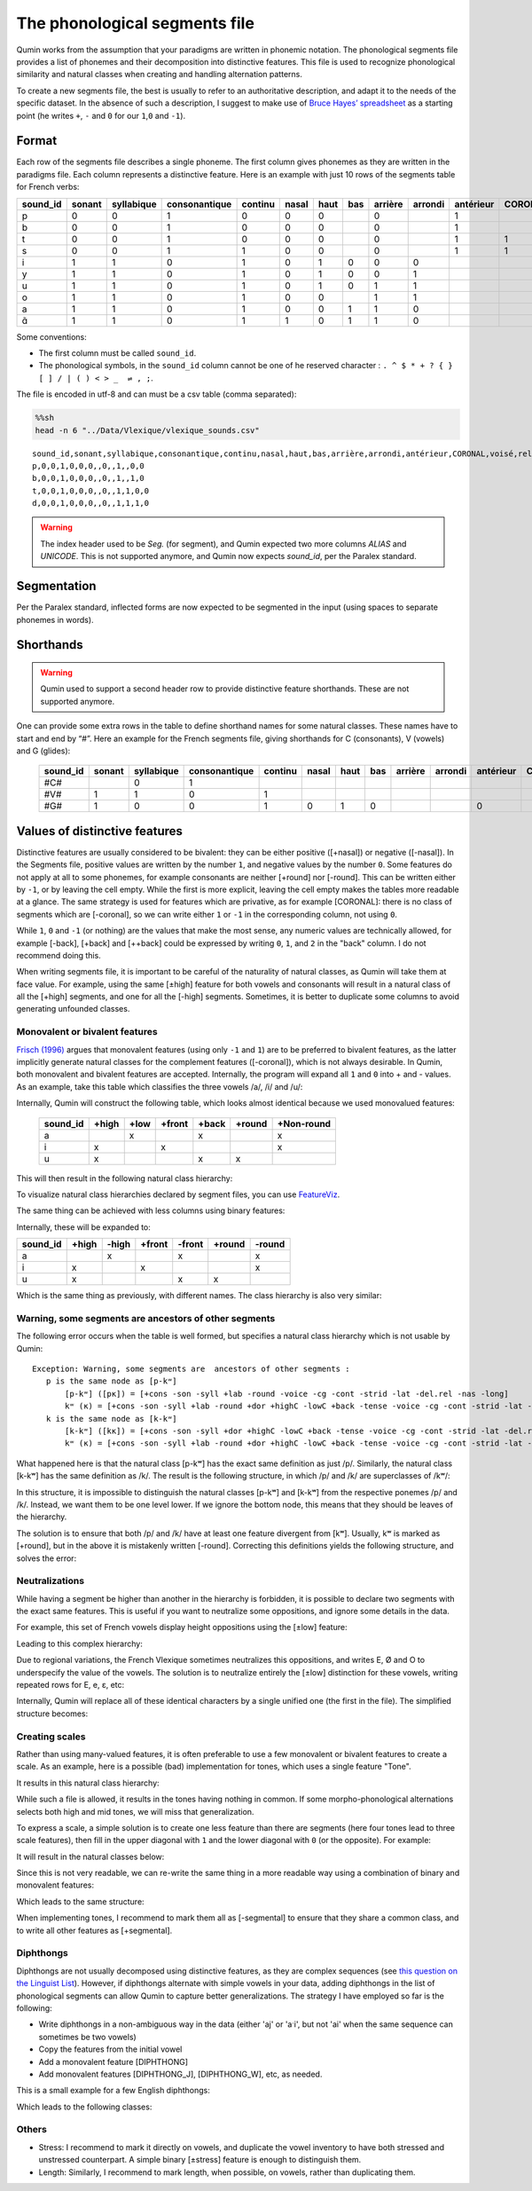 The phonological segments file
================================

Qumin works from the assumption that your paradigms are written in phonemic notation. The phonological segments file provides a list of phonemes and their decomposition into distinctive features. This file is used to recognize phonological similarity and natural classes when creating and handling alternation patterns.

To create a new segments file, the best is usually to refer to an authoritative description, and adapt it to the needs of the specific dataset. In the absence of such a description, I suggest to make use of `Bruce Hayes’ spreadsheet <https://linguistics.ucla.edu/people/hayes/120a/index.htm#features>`__ as a starting point (he writes ``+``, ``-`` and ``0`` for our ``1``,\ ``0`` and ``-1``).


Format
~~~~~~

Each row of the segments file describes a single phoneme. The first column gives phonemes as they are written in the paradigms file. Each column represents a distinctive feature. Here is an example with just 10 rows of the segments table for French verbs:

========== ======== ============ =============== ========= ======= ====== ===== ========= ========= =========== ========= ======= ==========
sound_id   sonant   syllabique   consonantique   continu   nasal   haut   bas   arrière   arrondi   antérieur   CORONAL   voisé   rel.ret.
========== ======== ============ =============== ========= ======= ====== ===== ========= ========= =========== ========= ======= ==========
p          0        0            1               0         0       0            0                   1                     0       0
b          0        0            1               0         0       0            0                   1                     1       0
t          0        0            1               0         0       0            0                   1           1         0       0
s          0        0            1               1         0       0            0                   1           1         0       1
i          1        1            0               1         0       1      0     0         0                               1       1
y          1        1            0               1         0       1      0     0         1                               1       1
u          1        1            0               1         0       1      0     1         1                               1       1
o          1        1            0               1         0       0            1         1                               1       1
a          1        1            0               1         0       0      1     1         0                               1       1
ɑ̃          1        1            0               1         1       0      1     1         0                               1       1
========== ======== ============ =============== ========= ======= ====== ===== ========= ========= =========== ========= ======= ==========

Some conventions:

-  The first column must be called ``sound_id``.
-  The phonological symbols, in the ``sound_id`` column cannot be one of he reserved character : ``. ^ $ * + ? { } [ ] / | ( ) < > _  ⇌ , ;``.

The file is encoded in utf-8 and can must be a csv table (comma separated):

.. code:: sh

   %%sh
   head -n 6 "../Data/Vlexique/vlexique_sounds.csv"

::

   sound_id,sonant,syllabique,consonantique,continu,nasal,haut,bas,arrière,arrondi,antérieur,CORONAL,voisé,rel.ret.
   p,0,0,1,0,0,0,,0,,1,,0,0
   b,0,0,1,0,0,0,,0,,1,,1,0
   t,0,0,1,0,0,0,,0,,1,1,0,0
   d,0,0,1,0,0,0,,0,,1,1,1,0

.. warning::
    The index header used to be `Seg.` (for segment), and Qumin expected two more columns `ALIAS` and `UNICODE`. This is not supported anymore, and Qumin now expects `sound_id`, per the Paralex standard.


Segmentation
~~~~~~~~~~~~~~~~~~~~~~~~

Per the Paralex standard, inflected forms are now expected to be segmented in the input (using spaces to separate phonemes in words).

Shorthands
~~~~~~~~~~~

.. warning::
    Qumin used to support a second header row to provide distinctive feature shorthands. These are not supported anymore.

One can provide some extra rows in the table to define shorthand names for some natural classes. These names have to start and end by “#”. Here an example for the French segments file, giving shorthands for C (consonants), V (vowels) and G (glides):

 ========== ======== ============ =============== ========= ======= ====== ===== ========= ========= =========== ========= ======= ==========
 sound_id   sonant   syllabique   consonantique   continu   nasal   haut   bas   arrière   arrondi   antérieur   CORONAL   voisé   rel.ret.
 ========== ======== ============ =============== ========= ======= ====== ===== ========= ========= =========== ========= ======= ==========
  #C#                   0            1
  #V#          1        1            0               1                                                                        1       1
  #G#          1        0            0               1         0       1      0                         0                     1       1
 ========== ======== ============ =============== ========= ======= ====== ===== ========= ========= =========== ========= ======= ==========

Values of distinctive features
~~~~~~~~~~~~~~~~~~~~~~~~~~~~~~

Distinctive features are usually considered to be bivalent: they can be either positive ([+nasal]) or negative ([-nasal]). In the Segments file, positive values are written by the number ``1``, and negative values by the number ``0``. Some features do not apply at all to some phonemes, for example consonants are neither [+round] nor [-round]. This can be written either by ``-1``, or by leaving the cell empty. While the first is more explicit, leaving the cell empty makes the tables more readable at a glance. The same strategy is used for features which are privative, as for example [CORONAL]: there is no class of segments which are [-coronal], so we can write either ``1`` or ``-1`` in the corresponding column, not using ``0``. 

While ``1``, ``0`` and ``-1`` (or nothing) are the values that make the most sense, any numeric values are technically allowed, for example [-back], [+back] and [++back] could be expressed by writing ``0``, ``1``, and ``2`` in the "back" column. I do not recommend doing this.

When writing segments file, it is important to be careful of the naturality of natural classes, as Qumin will take them at face value. For example, using the same [±high] feature for both vowels and consonants will result in a natural class of all the [+high] segments, and one for all the [-high] segments. Sometimes, it is better to duplicate some columns to avoid generating unfounded classes. 


Monovalent or bivalent features
>>>>>>>>>>>>>>>>>>>>>>>>>>>>>>>>

`Frisch (1996) <http://www.cas.usf.edu/~frisch/publications.html>`__ argues that monovalent features (using only ``-1`` and ``1``) are to be preferred to bivalent features, as the latter implicitly generate natural classes for the complement features ([-coronal]), which is not always desirable. In Qumin, both monovalent and bivalent features are accepted. Internally, the program will expand all ``1`` and ``0``  into + and - values. As an example, take this table which classifies the three vowels /a/, /i/ and /u/:

.. csv-table::
   :file: segment_examples/V_monovalent.csv

Internally, Qumin will construct the following table, which looks almost identical because we used monovalued features:

 ========== ======= ===== ====== ======= ======= ===========
 sound_id   +high   +low  +front  +back  +round   +Non-round
 ========== ======= ===== ====== ======= ======= ===========
 a                    x            x                x
 i             x             x                      x
 u             x                   x       x
 ========== ======= ===== ====== ======= ======= ===========

This will then result in the following natural class hierarchy:

.. image:: segment_examples/V_monovalent.png
   :alt: Natural classes for three vowels

To visualize natural class hierarchies declared by segment files, you can use `FeatureViz <https://gitlab.com/sbeniamine/featureviz>`_.

The same thing can be achieved with less columns using binary features:


.. csv-table::
   :file: segment_examples/V_binary.csv

Internally, these will be expanded to:

========= ======= ===== ====== ======= ======= ===========
sound_id   +high  -high +front  -front  +round   -round
========= ======= ===== ====== ======= ======= ===========
a                   x            x                x
i            x             x                      x
u            x                   x       x
========= ======= ===== ====== ======= ======= ===========

Which is the same thing as previously, with different names. The class hierarchy is also very similar:

.. image:: segment_examples/V_binary.png
   :alt: Natural classes for three vowels


Warning, some segments are  ancestors of other segments
>>>>>>>>>>>>>>>>>>>>>>>>>>>>>>>>>>>>>>>>>>>>>>>>>>>>>>>>>

The following error occurs when the table is well formed, but specifies a natural class hierarchy which is not usable by Qumin:

::

     Exception: Warning, some segments are  ancestors of other segments :
        p is the same node as [p-kʷ]
            [p-kʷ] ([pĸ]) = [+cons -son -syll +lab -round -voice -cg -cont -strid -lat -del.rel -nas -long]
            kʷ (ĸ) = [+cons -son -syll +lab -round +dor +highC -lowC +back -tense -voice -cg -cont -strid -lat -del.rel -nas -long]
        k is the same node as [k-kʷ]
            [k-kʷ] ([kĸ]) = [+cons -son -syll +dor +highC -lowC +back -tense -voice -cg -cont -strid -lat -del.rel -nas -long]
            kʷ (ĸ) = [+cons -son -syll +lab -round +dor +highC -lowC +back -tense -voice -cg -cont -strid -lat -del.rel -nas -long]


What happened here is that the natural class [p-kʷ] has the exact same definition as just /p/. Similarly, the natural class [k-kʷ] has the same definition as /k/. The result is the following structure, in which /p/ and /k/ are superclasses of /kʷ/:


.. image:: segment_examples/error_C.png
   :alt: erroneous structure


In this structure, it is impossible to distinguish the natural classes [p-kʷ] and [k-kʷ] from the respective ponemes /p/ and /k/. Instead, we want them to be one level lower. If we ignore the bottom node, this means that they should be leaves of the hierarchy.

The solution is to ensure that both /p/ and /k/ have at least one feature divergent from [kʷ]. Usually, kʷ is marked as [+round], but in the above it is mistakenly written [-round]. Correcting this definitions yields the following structure, and solves the error:

.. image:: segment_examples/error_C_corrected.png
   :alt: erroneous structure



Neutralizations
>>>>>>>>>>>>>>>>

While having a segment be higher than another in the hierarchy is forbidden, it is possible to declare two segments with the exact same features. This is useful if you want to neutralize some oppositions, and ignore some details in the data.

For example, this set of French vowels display height oppositions using the [±low] feature:

.. csv-table::
   :file: segment_examples/french_no_neutralizations.csv
   :header-rows: 2
   :stub-columns: 1 

Leading to this complex hierarchy:

.. image:: segment_examples/french_no_neutralizations.png

Due to regional variations, the French Vlexique sometimes neutralizes this oppositions, and writes E, Ø and O to underspecify the value of the vowels. The solution is to neutralize entirely the [±low] distinction for these vowels, writing repeated rows for E, e, ɛ, etc:


.. csv-table::
   :file: segment_examples/french_neutralizations.csv
   :header-rows: 2
   :stub-columns: 1 

Internally, Qumin will replace all of these identical characters by a single unified one (the first in the file). The simplified structure becomes:

.. image:: segment_examples/french_neutralizations.png


Creating scales 
>>>>>>>>>>>>>>>>>

Rather than using many-valued features, it is often preferable to use a few monovalent or bivalent features to create a scale. As an example, here is a possible (bad) implementation for tones, which uses a single feature "Tone".


.. csv-table::
   :file: segment_examples/T_single_feature.csv
   :header-rows: 2
   :stub-columns: 1 

It results in this natural class hierarchy:

.. image:: segment_examples/T_single_feature.png
   :alt: four tone coded on a single feature

While such a file is allowed, it results in the tones having nothing in common. If some morpho-phonological alternations selects both high and mid tones, we will miss that generalization.

To express a scale, a simple solution is to create one less feature than there are segments (here four tones lead to three scale features), then fill in the upper diagonal with ``1`` and the lower diagonal with ``0`` (or the opposite). For example:


.. csv-table::
   :file: segment_examples/T_scale1.csv
   :header-rows: 2
   :stub-columns: 1 

It will result in the natural classes below:

.. image:: segment_examples/T_scale1.png
   :alt: tone scale 

Since this is not very readable, we can re-write the same thing in a more readable way using a combination of binary and monovalent features:

.. csv-table::
   :file: segment_examples/T_scale2.csv
   :header-rows: 2
   :stub-columns: 1 

Which leads to the same structure:

.. image:: segment_examples/T_scale2.png
   :alt: tone scale (more readable)

When implementing tones, I recommend to mark them all as [-segmental] to ensure that they share a common class, and to write all other features as [+segmental].


Diphthongs
>>>>>>>>>>>>

Diphthongs are not usually decomposed using distinctive features, as they are complex sequences (see `this question on the Linguist List <https://linguistlist.org/ask-ling/message-details1.cfm?asklingid=200408211>`__). However, if diphthongs alternate with simple vowels in your data, adding diphthongs in the list of phonological segments can allow Qumin to capture better generalizations. The strategy I have employed so far is the following:

- Write diphthongs in a non-ambiguous way in the data (either 'aj' or 'aˑi', but not 'ai' when the same sequence can sometimes be two vowels)
- Copy the features from the initial vowel
- Add a monovalent feature [DIPHTHONG]
- Add monovalent features [DIPHTHONG_J],  [DIPHTHONG_W], etc, as needed.

This is a small example for a few English diphthongs:

.. csv-table::
   :file: segment_examples/en_V.csv
   :header-rows: 2
   :stub-columns: 1 

Which leads to the following classes:

.. image:: segment_examples/en_V.png
   :alt: Small sample from English diphthongs

Others
>>>>>>>>>>>>

- Stress: I recommend to mark it directly on vowels, and duplicate the vowel inventory to have both stressed and unstressed counterpart. A simple binary [±stress] feature is enough to distinguish them.
- Length: Similarly, I recommend to mark length, when possible, on vowels, rather than duplicating them.
